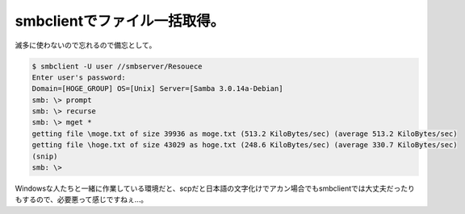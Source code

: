 smbclientでファイル一括取得。
=============================

滅多に使わないので忘れるので備忘として。




.. code-block:: sh


   $ smbclient -U user //smbserver/Resouece
   Enter user's password:
   Domain=[HOGE_GROUP] OS=[Unix] Server=[Samba 3.0.14a-Debian]
   smb: \> prompt
   smb: \> recurse
   smb: \> mget *
   getting file \moge.txt of size 39936 as moge.txt (513.2 KiloBytes/sec) (average 513.2 KiloBytes/sec)
   getting file \hoge.txt of size 43029 as hoge.txt (248.6 KiloBytes/sec) (average 330.7 KiloBytes/sec)
   (snip)
   smb: \>


Windowsな人たちと一緒に作業している環境だと、scpだと日本語の文字化けでアカン場合でもsmbclientでは大丈夫だったりもするので、必要悪って感じですねぇ…。






.. author:: default
.. categories:: Unix/Linux
.. tags::
.. comments::
